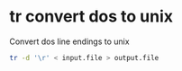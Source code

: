 #+STARTUP: showall
* tr convert dos to unix

Convert dos line endings to unix

#+begin_src sh
tr -d '\r' < input.file > output.file
#+end_src
